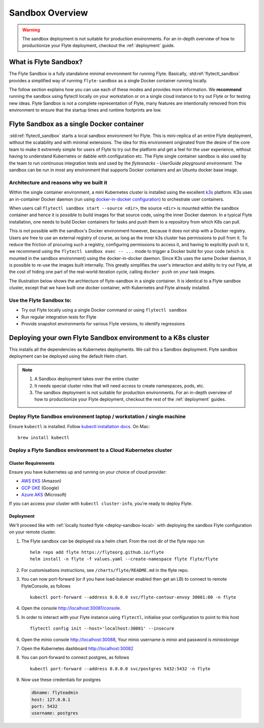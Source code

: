 .. _deployment-sandbox:

###################
Sandbox Overview
###################

.. warning::
    The sandbox deployment is not suitable for production environments. For an in-depth overview of how to productionize your Flyte deployment, checkout the :ref:`deployment` guide.


**********************
What is Flyte Sandbox?
**********************
The Flyte Sandbox is a fully standalone minimal environment for running Flyte. Basically, :std:ref:`flytectl_sandbox` provides a simplified way of running ``flyte-sandbox`` as a single Docker container running locally.

The follow section explains how you can use each of these modes and provides more information. We **recommend** running the sandbox using flytectl locally on your workstation or on a single cloud instance to try out Flyte or for testing new ideas. Flyte Sandbox is not a complete representation of Flyte,
many features are intentionally removed from this environment to ensure that the startup times and runtime footprints are low.

*******************************************
Flyte Sandbox as a single Docker container
*******************************************

:std:ref:`flytectl_sandbox` starts a local sandbox environment for Flyte. This is mini-replica of an entire Flyte deployment, without the scalability and with minimal extensions. The idea for this environment originated from the desire of the core team to make it extremely simple for users of Flyte to
try out the platform and get a feel for the user experience, without having to understand Kubernetes or dabble with configuration etc. The Flyte single container sandbox is also used by the team to run continuous integration tests and used by the `flytesnacks - UserGuide playground environment`. The sandbox can be run
in most any environment that supports Docker containers and an Ubuntu docker base image.

Architecture and reasons why we built it
========================================
Within the single container environment, a mini Kubernetes cluster is installed using the excellent `k3s <https://k3s.io/>`__ platform. K3s uses an in-container Docker daemon (run using `docker-in-docker configuration <https://www.docker.com/blog/docker-can-now-run-within-docker/>`__) to orchestrate user containers.

When users call ``flytectl sandbox start --source <dir>``, the source ``<dir>`` is mounted within the sandbox container and hence it is possible to build images for that source code, using the inner Docker daemon. In a typical Flyte installation, one needs to build Docker containers for tasks and push them to a repository from which K8s can pull.

This is not possible with the sandbox's Docker environment however, because it does not ship with a Docker registry. Users are free to use an external registry of course, as long as the inner k3s cluster has permissions to pull from it. To reduce the friction of procuring such a registry, configuring permissions to access it, and having to explicitly push to it,
we recommend using the ``flytectl sandbox exec -- ...`` mode to trigger a Docker build for your code (which is mounted in the sandbox environment) using the docker-in-docker daemon. Since K3s uses the same Docker daemon, it is possible to re-use the images built internally. This greatly simplifies the user's interaction and ability to try out Flyte, at the cost of hiding one part of the real-world iteration cycle, calling ``docker push`` on your task images.

The illustration below shows the archtecture of flyte-sandbox in a single container. It is identical to a Flyte sandbox cluster, except that we have built one docker container, with Kubernetes and Flyte already installed.

.. image:: https://raw.githubusercontent.com/flyteorg/flyte/static-resources/img/core/flyte_sandbox_single_container.png
   :alt: Architecture of single container Flyte Sandbox


Use the Flyte Sandbox to:
=========================
* Try out Flyte locally using a single Docker command or using ``flytectl sandbox``
* Run regular integration tests for Flyte
* Provide snapshot environments for various Flyte versions, to identify regressions

***************************************************************
Deploying your own Flyte Sandbox environment to a K8s cluster
***************************************************************

This installs all the dependencies as Kubernetes deployments. We call this a Sandbox deployment. Flyte sandbox deployment can be deployed using the default Helm chart.

.. note::

    #. A Sandbox deployment takes over the entire cluster
    #. It needs special cluster roles that will need access to create namespaces, pods, etc.
    #. The sandbox deployment is not suitable for production environments. For an in-depth overview of how to productionize your Flyte deployment, checkout the rest of the :ref:`deployment` guides.


.. image:: https://raw.githubusercontent.com/flyteorg/flyte/static-resources/img/core/flyte_sandbox_single_k8s_cluster.png
   :alt: Architecture of Sandbox deployment of Flyte. Single K8s cluster


.. _deploy-sandbox-local:

Deploy Flyte Sandbox environment laptop / workstation / single machine
=======================================================================

Ensure ``kubectl`` is installed. Follow `kubectl installation docs <https://kubernetes.io/docs/tasks/tools/install-kubectl/>`__. On Mac::

    brew install kubectl

.. tabbed:: Docker Image

    Recommend using ``flytectl sandbox`` as describe in :ref:`gettingstarted_build`

    .. prompt:: bash $

          docker run --rm --privileged -p 30081:30081 -p 30084:30084 -p 30088:30088 cr.flyte.org/flyteorg/flyte-sandbox

.. tabbed:: k3d

    .. TODO::

      Allow installing latest version of k3d once this `issue is fixed <https://github.com/rancher/k3d/issues/380>`__

    #. Install k3d Using ``curl``::

        curl -s https://raw.githubusercontent.com/rancher/k3d/main/install.sh | TAG=v4.2.0 bash

       Or Using ``wget`` ::

        wget -q -O - https://raw.githubusercontent.com/rancher/k3d/main/install.sh | TAG=v4.2.0 bash


    #. Start a new K3s cluster called Flyte ::

        k3d cluster create flyte -p 30081:30081 --no-lb  --k3s-server-arg '–no-deploy=traefik' --k3s-server-arg '–no-deploy=servicelb'


    #. Ensure the context is set to the new cluster::

        kubectl config set-context flyte

    #. Install Flyte::

        kubectl create ns flyte
        kubectl create -f  https://raw.githubusercontent.com/flyteorg/flyte/master/deployment/sandbox/flyte_helm_generated.yaml


    #. Connect to `FlyteConsole <localhost:30081/console>`__
    #. [Optional] You can delete the cluster once you are done with the tutorial using - ::

        k3d cluster delete flyte

    .. note::

        #. Sometimes Flyteconsole will not open up. This is probably because your docker networking is impacted. One solution is to restart docker and repeat the previous steps.
        #. To debug you can try a simple excercise - run nginx as follows::

            docker run -it --rm -p 8083:80 nginx

           Now connect to `locahost:8083 <localhost:8083>`__. If this does not work, then the networking is most probably impacted. Please restart docker daemon.

.. tabbed:: Docker-Mac + K8s

    .. TODO::

        These instructions currently still rely on the old kustomize setup, and will be moved over to the Helm chart soon.

    #. Install Docker for mac with Kubernetes as explained `here <https://www.docker.com/blog/docker-mac-kubernetes/>`_
    #. Make sure Kubernetes is started and once started make sure your kubectx is set to the `docker-desktop` cluster, typically ::

            kubectl config set-context docker-desktop

    #. Install Flyte::

        kubectl create -f https://raw.githubusercontent.com/flyteorg/flyte/master/deployment/sandbox/flyte_generated.yaml

    #. Connect to `FlyteConsole <localhost/console>`__

.. tabbed::  Using Minikube (Not recommended)

    .. TODO::

        These instructions currently still rely on the old kustomize setup, and will be moved over to the Helm chart soon.

    #. Install `Minikube <https://kubernetes.io/docs/tasks/tools/install-minikube/>`_

    #. Install Flyte::

        kubectl create -f https://raw.githubusercontent.com/flyteorg/flyte/master/deployment/sandbox/flyte_generated.yaml

    .. note::

        - Minikube runs in a Virtual Machine on your host
        - So if you try to access the flyte console on localhost, that will not work, because the Virtual Machine has a different IP address.
        - Flyte runs within Kubernetes (minikube), so to access FlyteConsole, you cannot just use https://localhost:30081/console. You need to use the IP address of the minikube VM instead of the localhost
        - Refer to https://kubernetes.io/docs/tutorials/hello-minikube/ to understand how to run a sample app on kubernetes using minikube and Katacoda. To  register workflows, tasks, etc. or use the CLI to query Flyte services, you have to use the IP address.
        - If you are building an image locally and want to execute on Minikube hosted Flyte environment, please push the image to docker registry running on the Minikube VM.
        - Another alternative is to change the docker host, to build the docker image on the Minikube hosted docker daemon. https://minikube.sigs.k8s.io/docs/handbook/pushing/ provides more detailed information about this process. Flyte can only run images that are accessible to Kubernetes. To make an image accessible, you could either push it to a remote registry or to a regisry that is available to Kuberentes. In the minikube case, this registry is the one that is running on the VM.


.. _deployment-sandbox-dedicated-k8s-cluster:

Deploy a Flyte Sandbox environment to a Cloud Kubernetes cluster
==================================================================

Cluster Requirements
---------------------

Ensure you have kubernetes up and running on your choice of cloud provider:

- `AWS EKS <https://aws.amazon.com/eks/>`_ (Amazon)
- `GCP GKE <https://cloud.google.com/kubernetes-engine/>`_ (Google)
- `Azure AKS <https://azure.microsoft.com/en-us/services/kubernetes-service/>`_ (Microsoft)

If you can access your cluster with ``kubectl cluster-info``, you're ready to deploy Flyte.


Deployment
-----------

We'll proceed like with :ref:`locally hosted flyte <deploy-sandbox-local>` with deploying the sandbox
Flyte configuration on your remote cluster.


#. The Flyte sandbox can be deployed via a helm chart. From the root dir of the flyte repo run ::

    helm repo add flyte https://flyteorg.github.io/flyte
    helm install -n flyte -f values.yaml --create-namespace flyte flyte/flyte

#. For customisations instructions, see ``/charts/flyte/README.md`` in the flyte repo.

#. You can now port-forward (or if you have load-balancer enabled then get an LB) to connect to remote FlyteConsole, as follows ::

    kubectl port-forward --address 0.0.0.0 svc/flyte-contour-envoy 30081:80 -n flyte

#. Open the console http://localhost:30081/console.

#. In order to interact with your Flyte instance using ``flytectl``, initialise your configuration to point to this host ::

    flytectl config init --host='localhost:30081' --insecure

#. Open the minio console http://localhost:30088, Your minio username is `minio` and password is `miniostorage`

#. Open the Kubernetes dashboard http://localhost:30082

#. You can port-forward to connect postgres, as follows ::

    kubectl port-forward --address 0.0.0.0 svc/postgres 5432:5432 -n flyte

#. Now use these credentials for postgres

  .. code-block::

      dbname: flyteadmin
      host: 127.0.0.1
      port: 5432
      username: postgres


